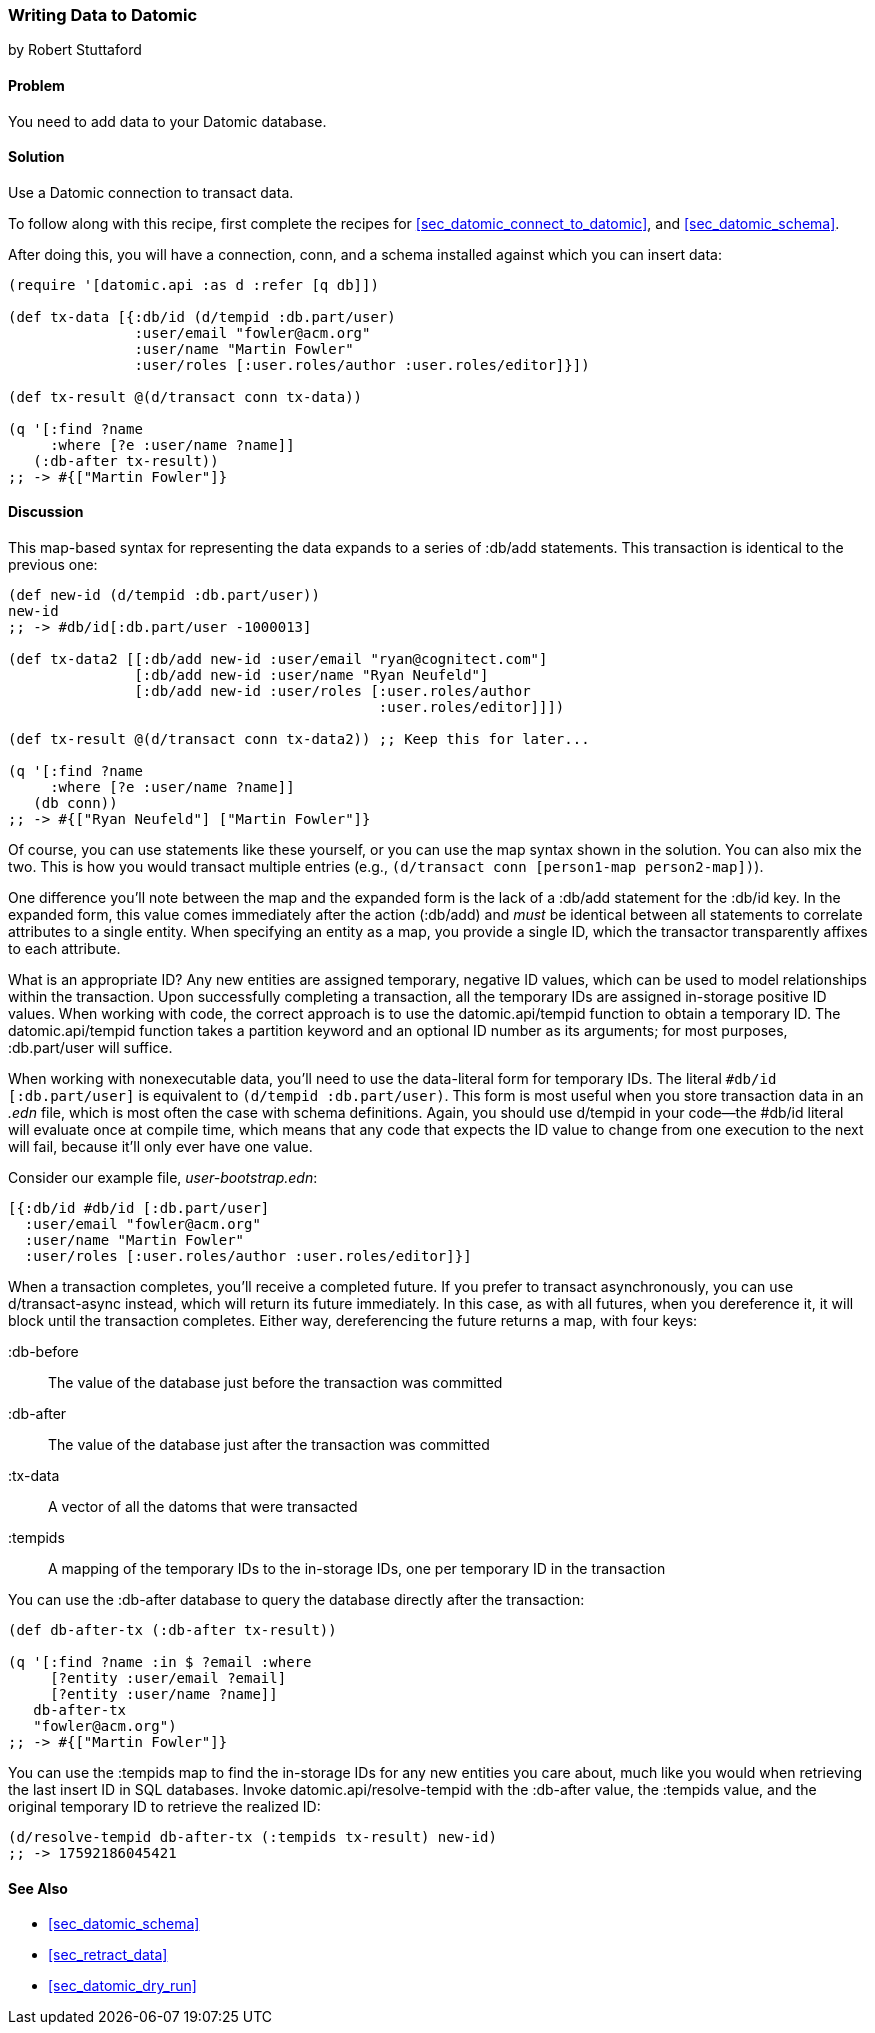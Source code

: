 [[sec_datomic_transact_basics]]
=== Writing Data to Datomic
[role="byline"]
by Robert Stuttaford

==== Problem

You need to add data to your Datomic database.(((Datomic database, adding data to)))(((data, adding to databases)))

==== Solution

Use a Datomic connection to transact data.

To follow along with this recipe, first complete the recipes for 
<<sec_datomic_connect_to_datomic>>, and <<sec_datomic_schema>>.

After doing this, you will have a
connection, +conn+, and a schema installed against which you can
insert data:

[source,clojure]
----
(require '[datomic.api :as d :refer [q db]])

(def tx-data [{:db/id (d/tempid :db.part/user)
               :user/email "fowler@acm.org"
               :user/name "Martin Fowler"
               :user/roles [:user.roles/author :user.roles/editor]}])

(def tx-result @(d/transact conn tx-data))

(q '[:find ?name
     :where [?e :user/name ?name]]
   (:db-after tx-result))
;; -> #{["Martin Fowler"]}
----

==== Discussion

This map-based syntax for representing the data expands to a series of
+:db/add+ statements. This transaction is identical to the previous
one:

[source,clojure]
----
(def new-id (d/tempid :db.part/user))
new-id
;; -> #db/id[:db.part/user -1000013]

(def tx-data2 [[:db/add new-id :user/email "ryan@cognitect.com"]
               [:db/add new-id :user/name "Ryan Neufeld"]
               [:db/add new-id :user/roles [:user.roles/author
                                            :user.roles/editor]]])

(def tx-result @(d/transact conn tx-data2)) ;; Keep this for later...

(q '[:find ?name
     :where [?e :user/name ?name]]
   (db conn))
;; -> #{["Ryan Neufeld"] ["Martin Fowler"]}
----

Of course, you can use statements like these yourself, or you can use the map syntax shown in the solution. You can also mix the two. This is
how you would transact multiple entries (e.g., `(d/transact conn
[person1-map person2-map])`).

One difference you'll note between the map and the expanded form is
the lack of a +:db/add+ statement for the +:db/id+ key. In the
expanded form, this value comes immediately after the action
(+:db/add+) and _must_ be identical between all statements to
correlate attributes to a single entity. When specifying an entity as
a map, you provide a single ID, which the transactor transparently
affixes to each attribute.

What is an appropriate ID? Any new entities are assigned
temporary, negative ID values, which can be used to model
relationships within the transaction. Upon successfully completing a
transaction, all the temporary IDs are assigned in-storage positive ID
values. When working with code, the correct approach is to use the
+datomic.api/tempid+ function to obtain a temporary ID. The
+datomic.api/tempid+ function takes a partition keyword and an optional ID number as its
arguments; for most purposes, +:db.part/user+ will suffice.

When working with nonexecutable data, you'll need to use the
data-literal form for temporary IDs. The literal `#db/id
[:db.part/user]` is equivalent to `(d/tempid :db.part/user)`. This
form is most useful when you store transaction data in an _.edn_
file, which is most often the case with schema definitions. Again, you
should use +d/tempid+ in your code--the +#db/id+ literal will
evaluate once at compile time, which means that any code that
expects the ID value to change from one execution to the next will
fail, because it'll only ever have one value.

.Consider our example file, _user-bootstrap.edn_:
[source,clojure]
----
[{:db/id #db/id [:db.part/user]
  :user/email "fowler@acm.org"
  :user/name "Martin Fowler"
  :user/roles [:user.roles/author :user.roles/editor]}]
----

When a transaction completes, you'll receive a completed future. If you
prefer to transact asynchronously, you can use +d/transact-async+
instead, which will return its future immediately. In this case, as
with all futures, when you dereference it, it will block until the
transaction completes. Either way, dereferencing the future returns a
map, with four keys:

+:db-before+::
The value of the database just before the transaction was committed

+:db-after+::
The value of the database just after the transaction was committed

+:tx-data+::
A vector of all the datoms that were transacted

+:tempids+::
A mapping of the temporary IDs to the in-storage IDs, one per temporary ID in the transaction

You can use the +:db-after+ database to query the database directly
after the transaction:

[source,clojure]
----
(def db-after-tx (:db-after tx-result))

(q '[:find ?name :in $ ?email :where
     [?entity :user/email ?email]
     [?entity :user/name ?name]]
   db-after-tx
   "fowler@acm.org")
;; -> #{["Martin Fowler"]}
----

You can use the +:tempids+ map to find the in-storage IDs for any new
entities you care about, much like you would when retrieving the last
insert ID in SQL databases. Invoke +datomic.api/resolve-tempid+ with
the +:db-after+ value, the +:tempids+ value, and the original temporary ID
to retrieve the realized ID:

[source,clojure]
----
(d/resolve-tempid db-after-tx (:tempids tx-result) new-id)
;; -> 17592186045421
----

==== See Also

* <<sec_datomic_schema>>
* <<sec_retract_data>>
* <<sec_datomic_dry_run>>

